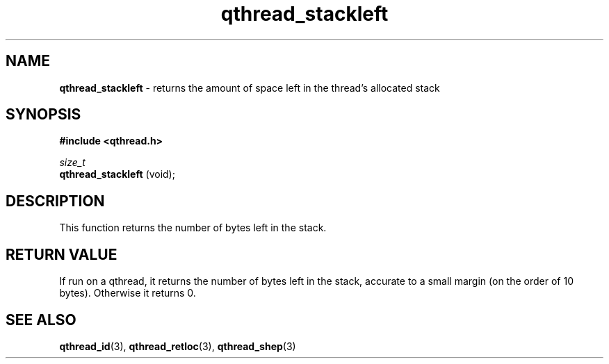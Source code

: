 .TH qthread_stackleft 3 "APRIL 2011" libqthread "libqthread"
.SH NAME
.B qthread_stackleft
\- returns the amount of space left in the thread's allocated stack
.SH SYNOPSIS
.B #include <qthread.h>

.I size_t
.br
.B qthread_stackleft
(void);
.SH DESCRIPTION
This function returns the number of bytes left in the stack.
.SH RETURN VALUE
If run on a qthread, it returns the number of bytes left in the stack, accurate
to a small margin (on the order of 10 bytes). Otherwise it returns 0.
.SH SEE ALSO
.BR qthread_id (3),
.BR qthread_retloc (3),
.BR qthread_shep (3)
